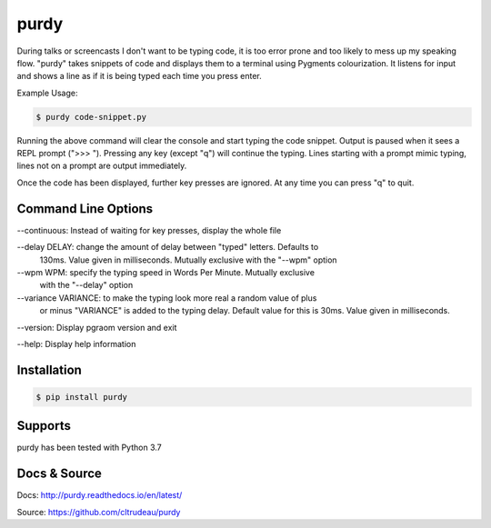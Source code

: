 purdy
*****

During talks or screencasts I don't want to be typing code, it is too error
prone and too likely to mess up my speaking flow. "purdy" takes snippets of
code and displays them to a terminal using Pygments colourization. It listens
for input and shows a line as if it is being typed each time you press enter.

Example Usage:

.. code-block:: bash

    $ purdy code-snippet.py

Running the above command will clear the console and start typing the code
snippet. Output is paused when it sees a REPL prompt (">>> "). Pressing any
key (except "q") will continue the typing. Lines starting with a prompt mimic
typing, lines not on a prompt are output immediately.

.. image:: docs/purdy_example.gif

Once the code has been displayed, further key presses are ignored. At any time
you can press "q" to quit.


Command Line Options
====================


--continuous: Instead of waiting for key presses, display the whole file

--delay DELAY: change the amount of delay between "typed" letters. Defaults to 
    130ms.  Value given in milliseconds. Mutually exclusive with the "--wpm"
    option

--wpm WPM: specify the typing speed in Words Per Minute. Mutually exclusive 
    with the "--delay" option

--variance VARIANCE: to make the typing look more real a random value of plus 
    or minus "VARIANCE" is added to the typing delay.  Default value for this
    is 30ms.  Value given in milliseconds.

--version: Display pgraom version and exit

--help: Display help information


Installation
============

.. code-block:: bash

    $ pip install purdy

Supports
========

purdy has been tested with Python 3.7

Docs & Source
=============

Docs: http://purdy.readthedocs.io/en/latest/

Source: https://github.com/cltrudeau/purdy
